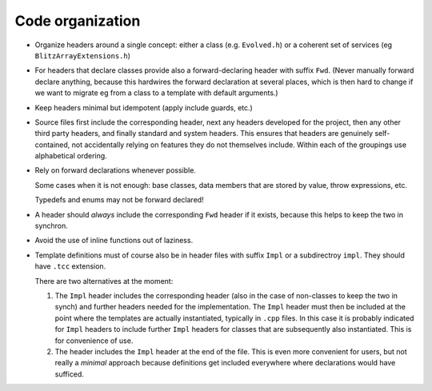 .. _codeOrganization:

*****************
Code organization
*****************


* Organize headers around a single concept: either a class (e.g. ``Evolved.h``) or a coherent set of services (eg ``BlitzArrayExtensions.h``)

* For headers that declare classes provide also a forward-declaring header with suffix ``Fwd``. (Never manually forward declare anything, because this hardwires the forward declaration at several places, which is then hard to change if we want to migrate eg from a class to a template with default arguments.)

* Keep headers minimal but idempotent (apply include guards, etc.)

* Source files first include the corresponding header, next any headers developed for the project, then any other third party headers, and finally standard and system headers. This ensures that headers are genuinely self-contained, not accidentally relying on features they do not themselves include. Within each of the groupings use alphabetical ordering.

* Rely on forward declarations whenever possible. 

  Some cases when it is not enough: base classes, data members that are stored by value, throw expressions, etc. 

  Typedefs and enums may not be forward declared!

* A header should *always* include the corresponding ``Fwd`` header if it exists, because this helps to keep the two in synchron.

* Avoid the use of inline functions out of laziness.

* Template definitions must of course also be in header files with suffix ``Impl`` or a subdirectroy ``impl``. They should have ``.tcc`` extension.

  There are two alternatives at the moment:

  1. The ``Impl`` header includes the corresponding header (also in the case of non-classes to keep the two in synch) and further headers needed for the implementation. The ``Impl`` header must then be included at the point where the templates are actually instantiated, typically in ``.cpp`` files. In this case it is probably indicated for ``Impl`` headers to include further ``Impl`` headers for classes that are subsequently also instantiated. This is for convenience of use.

  2. The header includes the ``Impl`` header at the end of the file. This is even more convenient for users, but not really a *minimal* approach because definitions get included everywhere where declarations would have sufficed.


